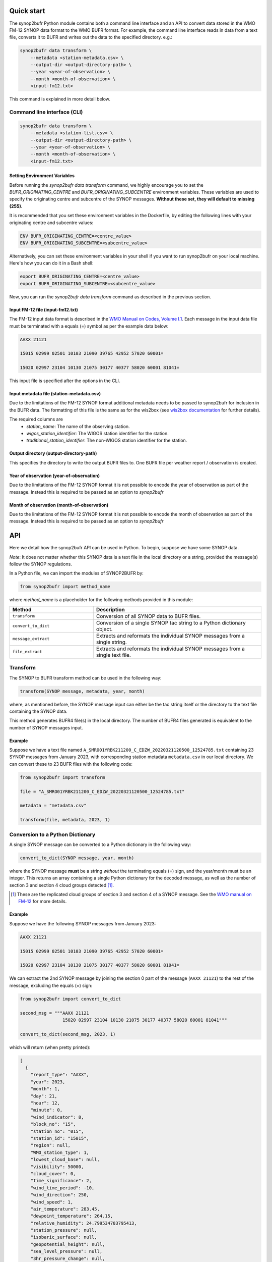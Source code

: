 .. _quickstart:

Quick start
===========

The synop2bufr Python module contains both a command line interface and an API to convert data
stored in the WMO FM-12 SYNOP data format to the WMO BUFR format.
For example, the command line interface reads in data from a text file, converts it to BUFR and writes out the data to the specified directory. e.g.:


.. code-block:: shell

   synop2bufr data transform \
       --metadata <station-metadata.csv> \
       --output-dir <output-directory-path> \
       --year <year-of-observation> \
       --month <month-of-observation> \
       <input-fm12.txt>

This command is explained in more detail below.

Command line interface (CLI)
****************************

.. code-block:: shell

   synop2bufr data transform \
       --metadata <station-list.csv> \
       --output-dir <output-directory-path> \
       --year <year-of-observation> \
       --month <month-of-observation> \
       <input-fm12.txt>

Setting Environment Variables
-----------------------------

Before running the `synop2bufr data transform` command, we highly encourage you to set the `BUFR_ORIGINATING_CENTRE` and `BUFR_ORIGINATING_SUBCENTRE` environment variables. These variables are used to specify the originating centre and subcentre of the SYNOP messages. **Without these set, they will default to missing (255).**

It is recommended that you set these environment variables in the Dockerfile, by editing the following lines with your originating centre and subcentre values:

.. code-block:: shell

  ENV BUFR_ORIGINATING_CENTRE=<centre_value>
  ENV BUFR_ORIGINATING_SUBCENTRE=<subcentre_value>

Alternatively, you can set these environment variables in your shell if you want to run synop2bufr on your local machine. Here's how you can do it in a Bash shell:

.. code-block:: shell

   export BUFR_ORIGINATING_CENTRE=<centre_value>
   export BUFR_ORIGINATING_SUBCENTRE=<subcentre_value>

Now, you can run the `synop2bufr data transform` command as described in the previous section.

Input FM-12 file (input-fm12.txt)
---------------------------------
The FM-12 input data format is described in the `WMO Manual on Codes, Volume I.1 <https://library.wmo.int/doc_num.php?explnum_id=10235>`__.
Each message in the input data file must be terminated with a equals (=) symbol as per the example data below:

.. code-block::

    AAXX 21121

    15015 02999 02501 10103 21090 39765 42952 57020 60001=

    15020 02997 23104 10130 21075 30177 40377 58020 60001 81041=

This input file is specified after the options in the CLI.

Input metadata file (station-metadata.csv)
------------------------------------------
Due to the limitations of the FM-12 SYNOP format additional metadata needs to be passed to
synop2bufr for inclusion in the BUFR data. The formatting of this file is the same as for the wis2box (see
`wis2box documentation <https://docs.wis2box.wis.wmo.int/en/latest/reference/running/station-metadata.html>`__ for further details).

The required columns are
    - `station_name`: The name of the observing station.
    - `wigos_station_identifier`: The WIGOS station identifier for the station.
    - `traditional_station_identifier`: The non-WIGOS station identifier for the station.




Output directory (output-directory-path)
----------------------------------------
This specifies the directory to write the output BUFR files to. One BUFR file per weather report / observation
is created.

Year of observation (year-of-observation)
-----------------------------------------
Due to the limitations of the FM-12 SYNOP format it is not possible to encode the year of observation as part of the
message. Instead this is required to be passed as an option to `synop2bufr`


Month of observation (month-of-observation)
-------------------------------------------
Due to the limitations of the FM-12 SYNOP format it is not possible to encode the month of observation as part of the
message. Instead this is required to be passed as an option to `synop2bufr`

API
===

Here we detail how the synop2bufr API can be used in Python. To begin, suppose we have some SYNOP data.

*Note*: It does not matter whether this SYNOP data is a text file in the local directory or a string, provided the message(s) follow the SYNOP regulations.

In a Python file, we can import the modules of SYNOP2BUFR by:

.. code-block:: python

    from synop2bufr import method_name

where `method_name` is a placeholder for the following methods provided in this module:


.. list-table::
   :widths: 25 50
   :header-rows: 1

   * - Method
     - Description
   * - ``transform``
     - Conversion of all SYNOP data to BUFR files.
   * - ``convert_to_dict``
     - Conversion of a single SYNOP tac string to a Python dictionary object.
   * - ``message_extract``
     - Extracts and reformats the individual SYNOP messages from a single string.
   * - ``file_extract``
     - Extracts and reformats the individual SYNOP messages from a single text file.


Transform
*********

The SYNOP to BUFR transform method can be used in the following way: 

.. code-block:: python
    
    transform(SYNOP message, metadata, year, month)

where, as mentioned before, the SYNOP message input can either be the tac string itself or the directory to the text file containing the SYNOP data.

This method generates BUFR4 file(s) in the local directory. The number of BUFR4 files generated is equivalent to the number of SYNOP messages input.

Example
-------

Suppose we have a text file named ``A_SMRO01YRBK211200_C_EDZW_20220321120500_12524785.txt`` containing 23 SYNOP messages from January 2023, with corresponding station metadata ``metadata.csv`` in our local directory. We can convert these to 23 BUFR files with the following code:

.. code-block:: python

    from synop2bufr import transform

    file = "A_SMRO01YRBK211200_C_EDZW_20220321120500_12524785.txt"

    metadata = "metadata.csv"

    transform(file, metadata, 2023, 1)

Conversion to a Python Dictionary
*********************************
A single SYNOP message can be converted to a Python dictionary in the following way:

.. code-block:: python

    convert_to_dict(SYNOP message, year, month)

where the SYNOP message **must** be a string *without* the terminating equals (=) sign, and the year/month must be an integer. This returns an array containing a single Python dictionary for the decoded message, as well as the number of section 3 and section 4 cloud groups detected [1]_.

.. [1] These are the replicated cloud groups of section 3 and section 4 of a SYNOP message. See the `WMO manual on FM-12 <https://library.wmo.int/doc_num.php?explnum_id=10235>`_ for more details.

Example
-------

Suppose we have the following SYNOP messages from January 2023:


.. code-block::

  AAXX 21121

  15015 02999 02501 10103 21090 39765 42952 57020 60001=

  15020 02997 23104 10130 21075 30177 40377 58020 60001 81041=

We can extract the 2nd SYNOP message by joining the section 0 part of the message (``AAXX 21121``) to the rest of the message, excluding the equals (=) sign:

.. code-block:: python

  from synop2bufr import convert_to_dict

  second_msg = """AAXX 21121
                  15020 02997 23104 10130 21075 30177 40377 58020 60001 81041"""

  convert_to_dict(second_msg, 2023, 1)

which will return (when pretty printed):

.. code-block::
    
  [
    {
      "report_type": "AAXX",
      "year": 2023,
      "month": 1,
      "day": 21,
      "hour": 12,
      "minute": 0,
      "wind_indicator": 8,
      "block_no": "15",
      "station_no": "015",
      "station_id": "15015",
      "region": null,
      "WMO_station_type": 1,
      "lowest_cloud_base": null,
      "visibility": 50000,
      "cloud_cover": 0,
      "time_significance": 2,
      "wind_time_period": -10,
      "wind_direction": 250,
      "wind_speed": 1,
      "air_temperature": 283.45,
      "dewpoint_temperature": 264.15,
      "relative_humidity": 24.799534703795413,
      "station_pressure": null,
      "isobaric_surface": null,
      "geopotential_height": null,
      "sea_level_pressure": null,
      "3hr_pressure_change": null,
      "pressure_tendency_characteristic": 15,
      "precipitation_s1": null,
      "ps1_time_period": null,
      "present_weather": 511,
      "past_weather_1": 31,
      "past_weather_2": 31,
      "past_weather_time_period": -6,
      "cloud_vs_s1": 62,
      "cloud_amount_s1": 0,
      "low_cloud_type": 30,
      "middle_cloud_type": 20,
      "high_cloud_type": 10,
      "maximum_temperature": null,
      "minimum_temperature": null,
      "ground_state": null,
      "ground_temperature": null,
      "snow_depth": null,
      "evapotranspiration": null,
      "evaporation_instrument": null,
      "temperature_change": null,
      "tc_time_period": null,
      "sunshine_amount_1hr": null,
      "sunshine_amount_24hr": null,
      "low_cloud_drift_direction": null,
      "low_cloud_drift_vs": null,
      "middle_cloud_drift_direction": null,
      "middle_cloud_drift_vs": null,
      "high_cloud_drift_direction": null,
      "high_cloud_drift_vs": null,
      "e_cloud_genus": null,
      "e_cloud_direction": null,
      "e_cloud_elevation": null,
      "24hr_pressure_change": null,
      "net_radiation_1hr": null,
      "net_radiation_24hr": null,
      "global_solar_radiation_1hr": null,
      "global_solar_radiation_24hr": null,
      "diffuse_solar_radiation_1hr": null,
      "diffuse_solar_radiation_24hr": null,
      "long_wave_radiation_1hr": null,
      "long_wave_radiation_24hr": null,
      "short_wave_radiation_1hr": null,
      "short_wave_radiation_24hr": null,
      "net_short_wave_radiation_1hr": null,
      "net_short_wave_radiation_24hr": null,
      "direct_solar_radiation_1hr": null,
      "direct_solar_radiation_24hr": null,
      "precipitation_s3": null,
      "ps3_time_period": null,
      "precipitation_24h": null,
      "highest_gust_1": null,
      "highest_gust_2": null,
      "hg2_time_period": -360
    },
    0,
    0
  ]

*Note:* The dictionary returned always has the same keys, meaning that often there are many null items as these groups aren't present in the SYNOP message.

Notice that the example message does not contain section 3 nor section 4 groups, thus the number of such cloud groups detected is 0 in both outputs.

Message Extraction
******************

The remaining two methods provided by synop2bufr provide relatively basic functionality. These are ``message_extract`` and ``file_extract``, which as mentioned above are used to extract strings ready for conversion into a Python dictionary and subsequently BUFR files.

One can use ``message_extract`` in the following way:

.. code-block:: python

  message_extract(SYNOP message string)

which returns an array of strings, where each string is an individual SYNOP message (ready for the ``convert_to_dict`` method for example).

One can use ``file_extract`` in the following way:

.. code-block:: python

  file_extract(SYNOP message text file directory)

which returns the same array as ``message_extract`` would if provided the contents of the file, as well as the year and month determined by the file name.
